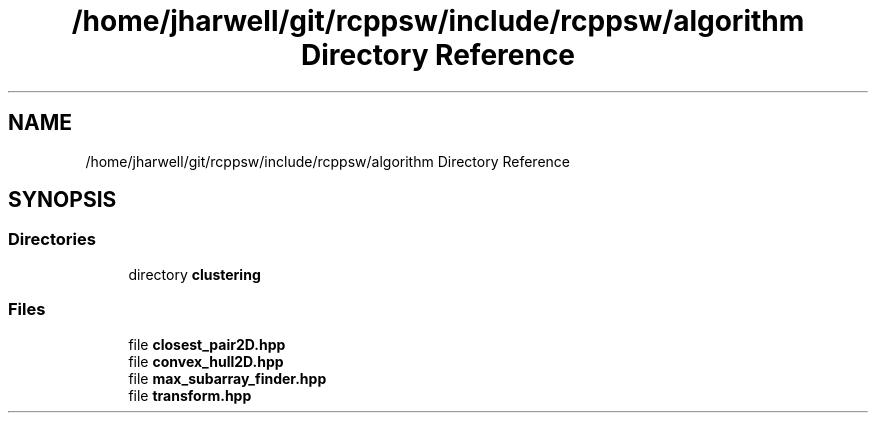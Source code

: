 .TH "/home/jharwell/git/rcppsw/include/rcppsw/algorithm Directory Reference" 3 "Sat Feb 5 2022" "RCPPSW" \" -*- nroff -*-
.ad l
.nh
.SH NAME
/home/jharwell/git/rcppsw/include/rcppsw/algorithm Directory Reference
.SH SYNOPSIS
.br
.PP
.SS "Directories"

.in +1c
.ti -1c
.RI "directory \fBclustering\fP"
.br
.in -1c
.SS "Files"

.in +1c
.ti -1c
.RI "file \fBclosest_pair2D\&.hpp\fP"
.br
.ti -1c
.RI "file \fBconvex_hull2D\&.hpp\fP"
.br
.ti -1c
.RI "file \fBmax_subarray_finder\&.hpp\fP"
.br
.ti -1c
.RI "file \fBtransform\&.hpp\fP"
.br
.in -1c
